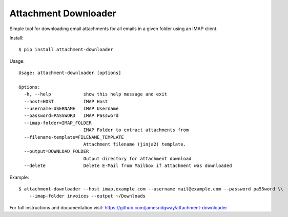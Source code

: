 Attachment Downloader
=====================

Simple tool for downloading email attachments for all emails in a given
folder using an IMAP client.

Install:

::

    $ pip install attachment-downloader

Usage:

::

    Usage: attachment-downloader [options]

    Options:
      -h, --help            show this help message and exit
      --host=HOST           IMAP Host
      --username=USERNAME   IMAP Username
      --password=PASSWORD   IMAP Password
      --imap-folder=IMAP_FOLDER
                            IMAP Folder to extract attachments from
      --filename-template=FILENAME_TEMPLATE
                            Attachment filename (jinja2) template.
      --output=DOWNLOAD_FOLDER
                            Output directory for attachment download
      --delete              Delete E-Mail from Mailbox if attachment was downloaded


Example:

::

    $ attachment-downloader --host imap.example.com --username mail@example.com --password pa55word \\
        --imap-folder invoices --output ~/Downloads

For full instructions and documentation visit: https://github.com/jamesridgway/attachment-downloader